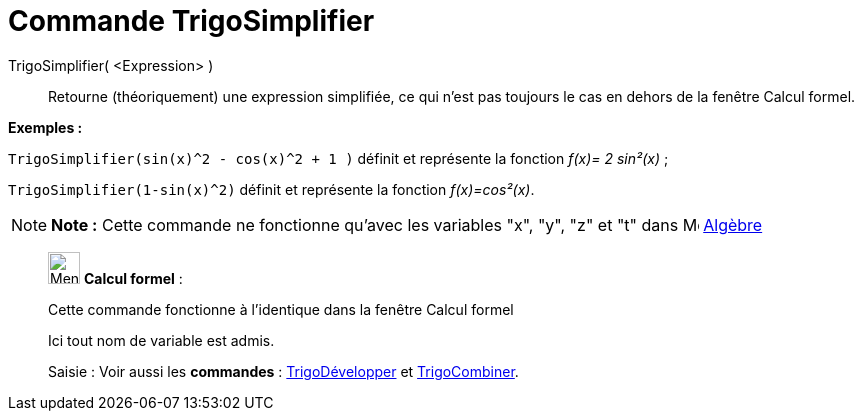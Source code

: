 = Commande TrigoSimplifier
:page-en: commands/TrigSimplify
ifdef::env-github[:imagesdir: /fr/modules/ROOT/assets/images]

TrigoSimplifier( <Expression> )::
  Retourne (théoriquement) une expression simplifiée, ce qui n'est pas toujours le cas en dehors de la fenêtre Calcul
  formel.

[EXAMPLE]
====

*Exemples :*

`++TrigoSimplifier(sin(x)^2 - cos(x)^2 + 1 )++` définit et représente la fonction _f(x)= 2 sin²(x)_ ;

`++TrigoSimplifier(1-sin(x)^2)++` définit et représente la fonction _f(x)=cos²(x)_.

====

[NOTE]
====

*Note :* Cette commande ne fonctionne qu'avec les variables "x", "y", "z" et "t" dans
image:16px-Menu_view_algebra.svg.png[Menu view algebra.svg,width=16,height=16] xref:/Algèbre.adoc[Algèbre]

====

____________________________________________________________

image:32px-Menu_view_cas.svg.png[Menu view cas.svg,width=32,height=32] *Calcul formel* :

Cette commande fonctionne à l'identique dans la fenêtre Calcul formel

Ici tout nom de variable est admis.

[.kcode]#Saisie :# Voir aussi les *commandes* : xref:/commands/TrigoDévelopper.adoc[TrigoDévelopper] et
xref:/commands/TrigoCombiner.adoc[TrigoCombiner].
